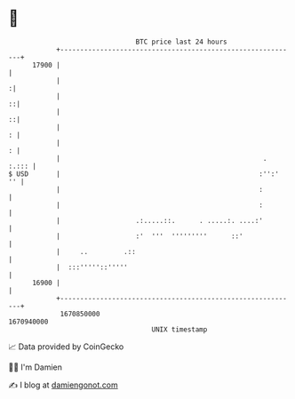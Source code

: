 * 👋

#+begin_example
                                   BTC price last 24 hours                    
               +------------------------------------------------------------+ 
         17900 |                                                            | 
               |                                                           :| 
               |                                                          ::| 
               |                                                          ::| 
               |                                                          : | 
               |                                                          : | 
               |                                                   .  :.::: | 
   $ USD       |                                                  :'':'  '' | 
               |                                                  :         | 
               |                                                  :         | 
               |                   .:.....::.      . .....:. ....:'         | 
               |                   :'  '''  '''''''''      ::'              | 
               |     ..         .::                                         | 
               |  :::'''''::'''''                                           | 
         16900 |                                                            | 
               +------------------------------------------------------------+ 
                1670850000                                        1670940000  
                                       UNIX timestamp                         
#+end_example
📈 Data provided by CoinGecko

🧑‍💻 I'm Damien

✍️ I blog at [[https://www.damiengonot.com][damiengonot.com]]
